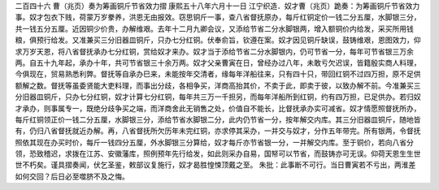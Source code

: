 二百四十六 曹（兆页）奏为筹画铜斤节省效力摺 
康熙五十八年六月十一日 
江宁织造．奴才曹（兆页）跪奏：为筹画铜斤节省效力事。奴才包衣下贱，荷蒙万岁豢养，洪恩无由报效。窃思铜斤一事，查八省督抚原办，每斤红铜定价一钱二分五厘，水脚银三分，共一钱五分五厘。近因铜少价贵，办解维艰。去年十二月九卿会议，又添给节省二分水脚银两，增入额铜价内给发，采买所用钱粮，俱预行给发。又准兼买三分旧器皿铜斤，只办七分红铜。伏奉俞旨，钦遵在案。奴才因见铜斤缺误，鼓铸维艰，恩图效力，仰求万岁天恩，将八省督抚承办七分红铜，赏给奴才来办。奴才当于添给节省二分水脚银内，仍可节省一分，每年可节省银三万余两。自五十九年起，承办十年，共可节省银三十余万两。奴才父亲曹寅在日，曾经办过八年，未敢亏欠迟误，皆籍殷实商人料理，今俱现在，贸易熟悉利弊。督抚等自承办巳来，未能按年交清者，缘每年洋船往来，只有四十只，带回红铜不过四万担，原不足供额解之数。督抚等虽委贤能大吏料理，而事出分歧，各相争买，洋商高抬其价，不卖于此，即卖于彼，以致办解不前。今准兼买三分旧器皿铜斤，只办七分红铜，奴才计算七分红铜，每年共三万一千担另，而每年洋船所到红铜，约有四万担，已足供办。若归奴才承办，则事属专一，既绝分歧争买之端，而洋商舍此无销售之处，价值自不能长，比督抚承办实可减省。奴才情愿照督抚所办，每斤红铜领正价一钱二分五厘，水脚银三分，添给节省水脚银二分，此内仍节省一分，按年解交内库。其三分旧器皿铜斤，随地皆有，仍归八省督抚就近办解。再，八省督抚所欠历年未完红铜，亦求停其采办，一并交与奴才，分作五年带完。所有银两，令督抚照依其现在办买时价，每斤一钱四分五厘，外水脚银三分算给，奴才每斤亦节省银一分，一并解交内库。至于铜价，若向八省分领，恐致稽迟，求拨在江苏、安徽藩库，照例预年先行给发，如此则采办自易，国帑可以节省，而鼓铸亦可无误。仰荷天恩生生世世不朽矣。谨具摺奏闻，伏乞圣鉴，敕部议复施行，奴才曷胜惶悚顶戴之至。 
朱批：此事断不可行。当日曹寅若不亏出，两淮差如何交回？后日必至噬脐不及之悔。 